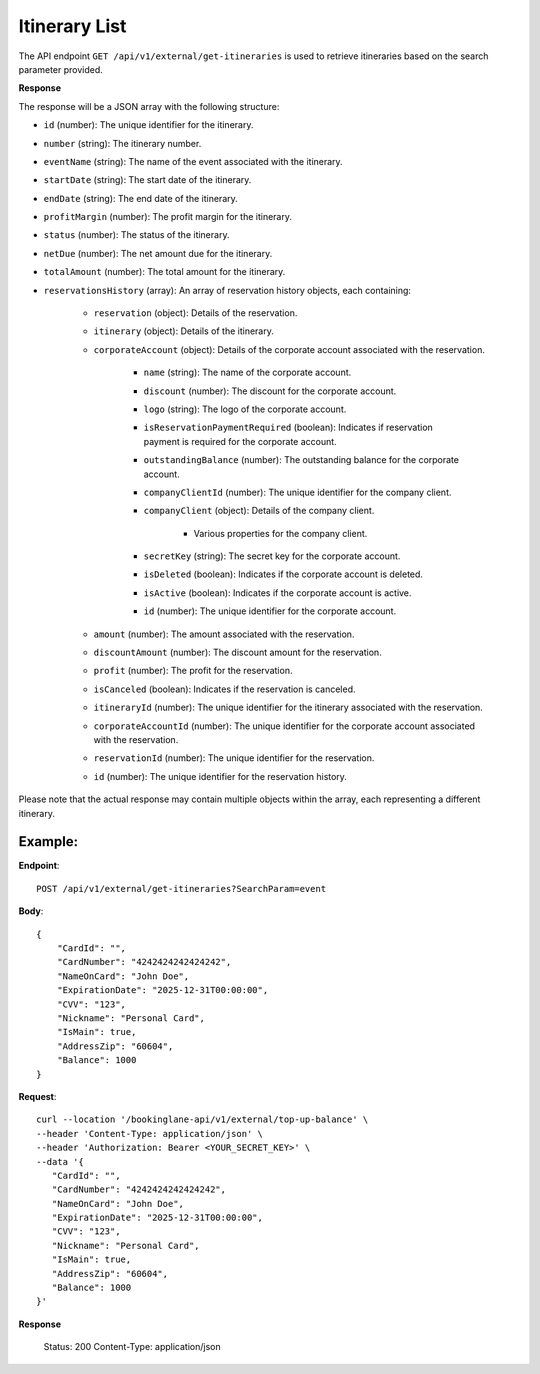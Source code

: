 Itinerary List
==============

The API endpoint ``GET /api/v1/external/get-itineraries`` is used to retrieve itineraries based on the search parameter provided.

**Response**

The response will be a JSON array with the following structure:

- ``id`` (number): The unique identifier for the itinerary.
    
- ``number`` (string): The itinerary number.
    
- ``eventName`` (string): The name of the event associated with the itinerary.
    
- ``startDate`` (string): The start date of the itinerary.
    
- ``endDate`` (string): The end date of the itinerary.
    
- ``profitMargin`` (number): The profit margin for the itinerary.
    
- ``status`` (number): The status of the itinerary.
    
- ``netDue`` (number): The net amount due for the itinerary.
    
- ``totalAmount`` (number): The total amount for the itinerary.
    
- ``reservationsHistory`` (array): An array of reservation history objects, each containing:
    
    - ``reservation`` (object): Details of the reservation.
        
    - ``itinerary`` (object): Details of the itinerary.
        
    - ``corporateAccount`` (object): Details of the corporate account associated with the reservation.
        
        - ``name`` (string): The name of the corporate account.
            
        - ``discount`` (number): The discount for the corporate account.
            
        - ``logo`` (string): The logo of the corporate account.
            
        - ``isReservationPaymentRequired`` (boolean): Indicates if reservation payment is required for the corporate account.
            
        - ``outstandingBalance`` (number): The outstanding balance for the corporate account.
            
        - ``companyClientId`` (number): The unique identifier for the company client.
            
        - ``companyClient`` (object): Details of the company client.
            
            - Various properties for the company client.
                
        - ``secretKey`` (string): The secret key for the corporate account.
            
        - ``isDeleted`` (boolean): Indicates if the corporate account is deleted.
            
        - ``isActive`` (boolean): Indicates if the corporate account is active.
            
        - ``id`` (number): The unique identifier for the corporate account.
            
    - ``amount`` (number): The amount associated with the reservation.
        
    - ``discountAmount`` (number): The discount amount for the reservation.
        
    - ``profit`` (number): The profit for the reservation.
        
    - ``isCanceled`` (boolean): Indicates if the reservation is canceled.
        
    - ``itineraryId`` (number): The unique identifier for the itinerary associated with the reservation.
        
    - ``corporateAccountId`` (number): The unique identifier for the corporate account associated with the reservation.
        
    - ``reservationId`` (number): The unique identifier for the reservation.
        
    - ``id`` (number): The unique identifier for the reservation history.
        
Please note that the actual response may contain multiple objects within the array, each representing a different itinerary.


Example:
--------

**Endpoint**::

   POST /api/v1/external/get-itineraries?SearchParam=event

**Body**::

   {
       "CardId": "",
       "CardNumber": "4242424242424242",
       "NameOnCard": "John Doe",
       "ExpirationDate": "2025-12-31T00:00:00",
       "CVV": "123",
       "Nickname": "Personal Card",
       "IsMain": true,
       "AddressZip": "60604",
       "Balance": 1000
   }

**Request**::

      curl --location '/bookinglane-api/v1/external/top-up-balance' \
      --header 'Content-Type: application/json' \
      --header 'Authorization: Bearer <YOUR_SECRET_KEY>' \
      --data '{
         "CardId": "",
         "CardNumber": "4242424242424242",
         "NameOnCard": "John Doe",
         "ExpirationDate": "2025-12-31T00:00:00",
         "CVV": "123",
         "Nickname": "Personal Card",
         "IsMain": true,
         "AddressZip": "60604",
         "Balance": 1000
      }'

**Response**

      Status: 200
      Content-Type: application/json
